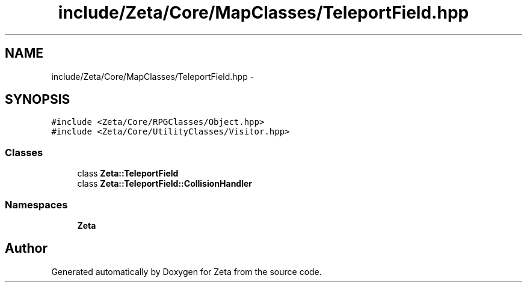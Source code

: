 .TH "include/Zeta/Core/MapClasses/TeleportField.hpp" 3 "Wed Feb 10 2016" "Zeta" \" -*- nroff -*-
.ad l
.nh
.SH NAME
include/Zeta/Core/MapClasses/TeleportField.hpp \- 
.SH SYNOPSIS
.br
.PP
\fC#include <Zeta/Core/RPGClasses/Object\&.hpp>\fP
.br
\fC#include <Zeta/Core/UtilityClasses/Visitor\&.hpp>\fP
.br

.SS "Classes"

.in +1c
.ti -1c
.RI "class \fBZeta::TeleportField\fP"
.br
.ti -1c
.RI "class \fBZeta::TeleportField::CollisionHandler\fP"
.br
.in -1c
.SS "Namespaces"

.in +1c
.ti -1c
.RI " \fBZeta\fP"
.br
.in -1c
.SH "Author"
.PP 
Generated automatically by Doxygen for Zeta from the source code\&.
